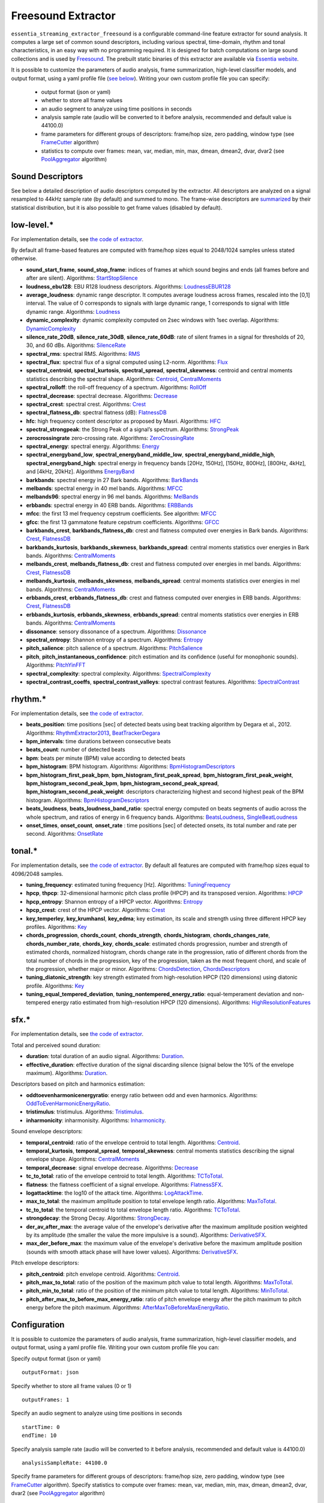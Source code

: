 Freesound Extractor
===================

``essentia_streaming_extractor_freesound`` is a configurable command-line feature extractor for sound analysis. It computes a large set of common sound descriptors, including various spectral, time-domain, rhythm and tonal characteristics, in an easy way with no programming required. It is designed for batch computations on large sound collections and is used by `Freesound <http://freesound.org/>`_. The prebuilt static binaries of this extractor are available via `Essentia website <http://essentia.upf.edu/documentation/extractors/>`_.

It is possible to customize the parameters of audio analysis, frame summarization, high-level classifier models, and output format, using a yaml profile file (`see below <freesound_extractor.html#configuration>`_). Writing your own custom profile file you can specify:

 - output format (json or yaml)
 - whether to store all frame values
 - an audio segment to analyze using time positions in seconds
 - analysis sample rate (audio will be converted to it before analysis, recommended and default value is 44100.0)
 - frame parameters for different groups of descriptors: frame/hop size, zero padding, window type (see `FrameCutter <reference/streaming_FrameCutter.html>`_ algorithm)
 - statistics to compute over frames: mean, var, median, min, max, dmean, dmean2, dvar, dvar2 (see `PoolAggregator <reference/streaming_PoolAggregator.html>`_ algorithm)


Sound Descriptors
-----------------
See below a detailed description of audio descriptors computed by the extractor. All descriptors are analyzed on a signal resampled to 44kHz sample rate (by default) and summed to mono. The frame-wise descriptors are `summarized <reference/std_PoolAggregator.html>`_ by their statistical distribution, but it is also possible to get frame values (disabled by default).


low-level.*
-----------

For implementation details, see `the code of extractor <https://github.com/MTG/essentia/blob/master/src/essentia/utils/extractor_freesound/FreesoundLowlevelDescriptors.cpp>`__.

By default all frame-based features are computed with frame/hop sizes equal to 2048/1024 samples unless stated otherwise.

* **sound_start_frame**, **sound_stop_frame**:  indices of frames at which sound begins and ends (all frames before and after are silent). Algorithms: `StartStopSilence <reference/streaming_StartStopSilence.html>`_

* **loudness_ebu128**: EBU R128 loudness descriptors. Algorithms: `LoudnessEBUR128 <reference/streaming_LoudnessEBUR128.html>`_

* **average_loudness**: dynamic range descriptor. It computes average loudness across frames, rescaled into the [0,1] interval. The value of 0 corresponds to signals with large dynamic range, 1 corresponds to signal with little dynamic range. Algorithms: `Loudness <reference/streaming_Loudness.html>`_

* **dynamic_complexity**: dynamic complexity computed on 2sec windows with 1sec overlap. Algorithms: `DynamicComplexity <reference/streaming_DynamicComplexity.html>`_

* **silence_rate_20dB**, **silence_rate_30dB**, **silence_rate_60dB**: rate of silent frames in a signal for thresholds of 20, 30, and 60 dBs. Algorithms: `SilenceRate <reference/streaming_SilenceRate.html>`_

* **spectral_rms**: spectral RMS. Algorithms: `RMS <reference/streaming_RMS.html>`_

* **spectral_flux**: spectral flux of a signal computed using L2-norm. Algorithms: `Flux <reference/streaming_Flux.html>`_

* **spectral_centroid**, **spectral_kurtosis**, **spectral_spread**, **spectral_skewness**: centroid and central moments statistics describing the spectral shape. Algorithms: `Centroid <reference/streaming_Centroid.html>`_, `CentralMoments <reference/streaming_CentralMoments.html>`_

* **spectral_rolloff**: the roll-off frequency of a spectrum. Algorithms: `RollOff <reference/streaming_RollOff.html>`_

* **spectral_decrease**: spectral decrease. Algorithms: `Decrease <reference/streaming_Decrease.html>`_

* **spectral_crest**: spectral crest. Algorithms: `Crest <reference/streaming_Crest.html>`_

* **spectral_flatness_db**: spectral flatness (dB): `FlatnessDB <reference/streaming_FlatnessDB.html>`_

* **hfc**: high frequency content descriptor as proposed by Masri. Algorithms: `HFC <reference/streaming_HFC.html>`_

* **spectral_strongpeak**: the Strong Peak of a signal’s spectrum. Algorithms: `StrongPeak <reference/streaming_StrongPeak.html>`_

* **zerocrossingrate** zero-crossing rate. Algorithms: `ZeroCrossingRate <reference/streaming_ZeroCrossingRate.html>`_

* **spectral_energy**: spectral energy. Algorithms: `Energy <reference/streaming_Energy.html>`_

* **spectral_energyband_low**, **spectral_energyband_middle_low**, **spectral_energyband_middle_high**, **spectral_energyband_high**: spectral energy in frequency bands [20Hz, 150Hz], [150Hz, 800Hz],  [800Hz, 4kHz], and [4kHz, 20kHz]. Algorithms `EnergyBand <reference/streaming_EnergyBand.html>`_

* **barkbands**: spectral energy in 27 Bark bands. Algorithms: `BarkBands <reference/streaming_BarkBands.html>`_

* **melbands**: spectral energy in 40 mel bands. Algorithms: `MFCC <reference/streaming_MFCC.html>`_

* **melbands96**: spectral energy in 96 mel bands. Algorithms: `MelBands <reference/streaming_MelBands.html>`_

* **erbbands**: spectral energy in 40 ERB bands. Algorithms: `ERBBands <reference/streaming_ERBBands.html>`_

* **mfcc**: the first 13 mel frequency cepstrum coefficients. See algorithm: `MFCC <reference/streaming_MFCC.html>`_

* **gfcc**: the first 13 gammatone feature cepstrum coefficients. Algorithms: `GFCC <reference/streaming_GFCC.html>`_

* **barkbands_crest**, **barkbands_flatness_db**: crest and flatness computed over energies in Bark bands. Algorithms: `Crest <reference/streaming_Crest.html>`_, `FlatnessDB <reference/streaming_FlatnessDB.html>`_

* **barkbands_kurtosis**, **barkbands_skewness**, **barkbands_spread**: central moments statistics over energies in Bark bands. Algorithms: `CentralMoments <reference/streaming_CentralMoments.html>`_

* **melbands_crest**, **melbands_flatness_db**:  crest and flatness computed over energies in mel bands. Algorithms: `Crest <reference/streaming_Crest.html>`_, `FlatnessDB <reference/streaming_FlatnessDB.html>`_

* **melbands_kurtosis**, **melbands_skewness**, **melbands_spread**:  central moments statistics over energies in mel bands. Algorithms: `CentralMoments <reference/streaming_CentralMoments.html>`_

* **erbbands_crest**, **erbbands_flatness_db**: crest and flatness computed over energies in ERB bands. Algorithms: `Crest <reference/streaming_Crest.html>`_, `FlatnessDB <reference/streaming_FlatnessDB.html>`_

* **erbbands_kurtosis**, **erbbands_skewness**, **erbbands_spread**: central moments statistics over energies in ERB bands. Algorithms: `CentralMoments <reference/streaming_CentralMoments.html>`_

* **dissonance**: sensory dissonance of a spectrum. Algorithms: `Dissonance <reference/streaming_Dissonance.html>`_

* **spectral_entropy**: Shannon entropy of a spectrum. Algorithms: `Entropy <reference/streaming_Entropy.html>`_

* **pitch_salience**: pitch salience of a spectrum. Algorithms: `PitchSalience <reference/streaming_PitchSalience.html>`_

* **pitch**, **pitch_instantaneous_confidence**: pitch estimation and its confidence (useful for monophonic sounds). Algorithms: `PitchYinFFT <reference/streaming_PitchYinFFT.html>`_

* **spectral_complexity**: spectral complexity. Algorithms: `SpectralComplexity <reference/streaming_SpectralComplexity.html>`_

* **spectral_contrast_coeffs**, **spectral_contrast_valleys**: spectral contrast features. Algorithms: `SpectralContrast <reference/streaming_SpectralContrast.html>`_


rhythm.*
--------

For implementation details, see `the code of extractor <https://github.com/MTG/essentia/blob/master/src/essentia/utils/extractor_freesound/FreesoundRhythmDescriptors.cpp>`__.

* **beats_position**: time positions [sec] of detected beats using beat tracking algorithm by Degara et al., 2012. Algorithms: `RhythmExtractor2013 <reference/streaming_RhythmExtractor2013.html>`_, `BeatTrackerDegara <reference/streaming_BeatTrackerDegara.html>`_

* **bpm_intervals**: time durations between consecutive beats

* **beats_count**: number of detected beats

* **bpm**: beats per minute (BPM) value according to detected beats

* **bpm_histogram**: BPM histogram. Algorithms: Algorithms: `BpmHistogramDescriptors <reference/streaming_BpmHistogramDescriptors.html>`_

* **bpm_histogram_first_peak_bpm**, **bpm_histogram_first_peak_spread**, **bpm_histogram_first_peak_weight**, **bpm_histogram_second_peak_bpm**, **bpm_histogram_second_peak_spread**, **bpm_histogram_second_peak_weight**: descriptors characterizing highest and second highest peak of the BPM histogram. Algorithms: `BpmHistogramDescriptors <reference/streaming_BpmHistogramDescriptors.html>`_

* **beats_loudness**, **beats_loudness_band_ratio**: spectral energy computed on beats segments of audio across the whole spectrum, and ratios of energy in 6 frequency bands. Algorithms: `BeatsLoudness <reference/streaming_BeatsLoudness.html>`_, `SingleBeatLoudness <reference/streaming_SingleBeatLoudness.html>`_

* **onset_times**, **onset_count**, **onset_rate** : time positions [sec] of detected onsets, its total number and rate per second. Algorithms: `OnsetRate <reference/streaming_OnsetRate.html>`_


tonal.*
-------

For implementation details, see `the code of extractor <https://github.com/MTG/essentia/blob/master/src/essentia/utils/extractor_freesound/FreesoundTonalDescriptors.cpp>`__. By default all features are computed with frame/hop sizes equal to 4096/2048 samples. 

* **tuning_frequency**: estimated tuning frequency [Hz]. Algorithms: `TuningFrequency <reference/streaming_TuningFrequency.html>`_

* **hpcp**, **thpcp**: 32-dimensional harmonic pitch class profile (HPCP) and its transposed version. Algorithms: `HPCP <reference/streaming_HPCP.html>`_

* **hpcp_entropy**: Shannon entropy of a HPCP vector. Algorithms: `Entropy <reference/streaming_Entropy.html>`_

* **hpcp_crest**: crest of the HPCP vector. Algorithms: `Crest <reference/streaming_Crest.html>`_

* **key_temperley**, **key_krumhansl**, **key_edma**; key estimation, its scale and strength using three different HPCP key profiles. Algorithms: `Key <reference/streaming_Key.html>`_

* **chords_progression**, **chords_count**, **chords_strength**, **chords_histogram**, **chords_changes_rate**, **chords_number_rate**, **chords_key**, **chords_scale**: estimated chords progression, number and strength of estimated chords, normalized histogram, chords change rate in the progression,  ratio of different chords from the total number of chords in the progression, key of the progression, taken as the most frequent chord, and scale of the progression, whether major or minor. Algorithms: `ChordsDetection <reference/streaming_ChordsDetection.html>`_, `ChordsDescriptors <reference/streaming_ChordsDescriptors.html>`_

* **tuning_diatonic_strength**: key strength estimated from high-resolution HPCP (120 dimensions) using diatonic profile. Algorithms: `Key <reference/streaming_Key.html>`_

* **tuning_equal_tempered_deviation**, **tuning_nontempered_energy_ratio**: equal-temperament deviation and non-tempered energy ratio estimated from high-resolution HPCP (120 dimensions). Algorithms: `HighResolutionFeatures <reference/streaming_HighResolutionFeatures.html>`_


sfx.*
-----

For implementation details, see `the code of extractor <https://github.com/MTG/essentia/blob/master/src/essentia/utils/extractor_freesound/FreesoundSfxDescriptors.cpp>`__.

Total and perceived sound duration:

* **duration**: total duration of an audio signal. Algorithms: `Duration <reference/streaming_Duration.html>`_.

* **effective_duration**: effective duration of the signal discarding silence (signal below the 10% of the envelope maximum). Algorithms: `Duration <reference/streaming_EffectiveDuration.html>`_.


Descriptors based on pitch and harmonics estimation:

* **oddtoevenharmonicenergyratio**: energy ratio between odd and even harmonics. Algorithms: `OddToEvenHarmonicEnergyRatio <reference/streaming_OddToEvenHarmonicEnergyRatio.html>`_.

* **tristimulus**: tristimulus.  Algorithms: `Tristimulus <reference/streaming_Tristimulus.html>`_.

* **inharmonicity**: inharmonisity. Algorithms: `Inharmonicity <reference/streaming_Inharmonicity.html>`_.


Sound envelope descriptors:

* **temporal_centroid**: ratio of the envelope centroid to total length. Algorithms: `Centroid <reference/streaming_Centroid.html>`_.

* **temporal_kurtosis**, **temporal_spread**, **temporal_skewness**: central moments statistics describing the signal envelope shape. Algorithms: `CentralMoments <reference/streaming_CentralMoments.html>`_

* **temporal_decrease**: signal envelope decrease. Algorithms: `Decrease <reference/streaming_Decrease.html>`_

* **tc_to_total**: ratio of the envelope centroid to total length. Algorithms: `TCToTotal <reference/streaming_TCToTotal.html>`_.

* **flatness**: the flatness coefficient of a signal envelope. Algorithms: `FlatnessSFX <reference/streaming_FlatnessSFX.html>`_.

* **logattacktime**:  the log10 of the attack time. Algorithms: `LogAttackTime <reference/streaming_LogAttackTime.html>`_.

* **max_to_total**: the maximum amplitude position to total envelope length ratio. Algorithms: `MaxToTotal <reference/streaming_MaxToTotal.html>`_.

* **tc_to_total**: the temporal centroid to total envelope length ratio. Algorithms: `TCToTotal <reference/streaming_TCToTotal.html>`_.

* **strongdecay**: the Strong Decay. Algorithms: `StrongDecay <reference/streaming_StrongDecay.html>`_.

* **der_av_after_max**: the average value of the envelope's derivative after the maximum amplitude position weighted by its amplitude (the smaller the value the more impulsive is a sound). Algorithms: `DerivativeSFX <reference/streaming_DerivativeSFX.html>`_.

* **max_der_before_max**:  the maximum value of the envelope's derivative before the maximum amplitude position (sounds with smooth attack phase will have lower values). Algorithms: `DerivativeSFX <reference/streaming_DerivativeSFX.html>`_.


Pitch envelope descriptors: 

* **pitch_centroid**: pitch envelope centroid. Algorithms: `Centroid <reference/streaming_Centroid.html>`_.
* **pitch_max_to_total**: ratio of the position of the maximum pitch value to total length. Algorithms: `MaxToTotal <reference/streaming_MaxToTotal.html>`_.
* **pitch_min_to_total**: ratio of the position of the minimum pitch value to total length. Algorithms: `MinToTotal <reference/streaming_MinToTotal.html>`_.
* **pitch_after_max_to_before_max_energy_ratio**: ratio of pitch envelope energy after the pitch maximum to pitch energy before the pitch maximum. Algorithms: `AfterMaxToBeforeMaxEnergyRatio <reference/streaming_AfterMaxToBeforeMaxEnergyRatio.html>`_.



Configuration
-------------

It is possible to customize the parameters of audio analysis, frame summarization, high-level classifier models, and output format, using a yaml profile file. Writing your own custom profile file you can:

Specify output format (json or yaml) ::

  outputFormat: json

Specify whether to store all frame values (0 or 1) ::

  outputFrames: 1

Specify an audio segment to analyze using time positions in seconds ::
  
  startTime: 0
  endTime: 10

Specify analysis sample rate (audio will be converted to it before analysis, recommended and default value is 44100.0) ::

  analysisSampleRate: 44100.0

Specify frame parameters for different groups of descriptors: frame/hop size, zero padding, window type (see `FrameCutter <reference/streaming_FrameCutter.html>`_ algorithm). Specify statistics to compute over frames: mean, var, median, min, max, dmean, dmean2, dvar, dvar2 (see `PoolAggregator <reference/streaming_PoolAggregator.html>`_ algorithm) ::

  lowlevel:
      frameSize: 2048
      hopSize: 1024
      zeroPadding: 0
      windowType: blackmanharris62
      silentFrames: noise
      stats: ["mean", "var", "median"]
  
  rhythm:
      method: degara
      minTempo: 40
      maxTempo: 208
      stats: ["mean", "var", "median", "min", "max"]

  tonal:  
      frameSize: 4096
      hopSize: 2048
      zeroPadding: 0
      windowType: blackmanharris62
      silentFrames: noise
      stats: ["mean", "var", "median", "min", "max"]

Specify whether you want to compute high-level descriptors based on classifier models associated with the respective filepaths (currently no models are provided out-of-box for sound classification, `see how to train your own models here <streaming_extractor_music.html#high-level-classifier-models>`_) ::

  highlevel:
      compute: 1
      svm_models: ['<path_to_gaia_svm_model1.history>', '<path_to_gaia_svm_model2.history>' ]


In the profile example below, the extractor is set to analyze only the first 30 seconds of audio and output frame values as well as their statistical summarization. ::

  startTime: 0
  endTime: 30
  outputFrames: 0
  outputFormat: json
  requireMbid: false
  indent: 4
  
  lowlevel:
      frameSize: 2048
      hopSize: 1024
      zeroPadding: 0
      windowType: blackmanharris62
      silentFrames: noise
      stats: ["mean", "var", "median", "min", "max", "dmean", "dmean2", "dvar", "dvar2"]
  
  rhythm:
      method: degara
      minTempo: 40
      maxTempo: 208
      stats: ["mean", "var", "median", "min", "max", "dmean", "dmean2", "dvar", "dvar2"]

  tonal:	
      frameSize: 4096
      hopSize: 2048
      zeroPadding: 0
      windowType: blackmanharris62
      silentFrames: noise
      stats: ["mean", "var", "median", "min", "max", "dmean", "dmean2", "dvar", "dvar2"]


.. |here| raw:: html

      <a
      href="http://htmlpreview.github.io/?https://github.com/MTG/essentia/blob/2.0.1/src/examples/svm_models/accuracies_2.0.1.html" target="_blank">here</a>
